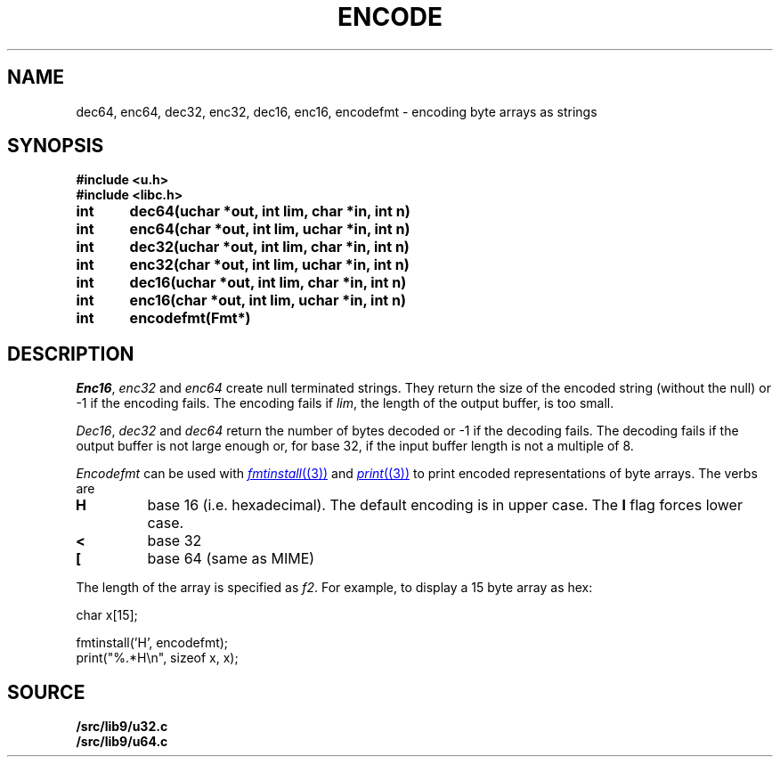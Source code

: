.TH ENCODE 3
.SH NAME
dec64, enc64, dec32, enc32, dec16, enc16, encodefmt \- encoding byte arrays as strings
.SH SYNOPSIS
.B #include <u.h>
.br
.B #include <libc.h>
.PP
.B
int	dec64(uchar *out, int lim, char *in, int n)
.PP
.B
int	enc64(char *out, int lim, uchar *in, int n)
.PP
.B
int	dec32(uchar *out, int lim, char *in, int n)
.PP
.B
int	enc32(char *out, int lim, uchar *in, int n)
.PP
.B
int	dec16(uchar *out, int lim, char *in, int n)
.PP
.B
int	enc16(char *out, int lim, uchar *in, int n)
.PP
.B
int	encodefmt(Fmt*)
.SH DESCRIPTION
.PP
.IR Enc16 ,
.I enc32
and
.I enc64
create null terminated strings.  They return the size of the
encoded string (without the null) or -1 if the encoding fails.
The encoding fails if
.IR lim ,
the length of the output buffer, is too small.
.PP
.IR Dec16 ,
.I dec32
and
.I dec64
return the number of bytes decoded or -1 if the decoding fails.
The decoding fails if the output buffer is not large enough or,
for base 32, if the input buffer length is not a multiple
of 8.
.PP
.I Encodefmt
can be used with
.MR fmtinstall (3)
and
.MR print (3)
to print encoded representations of byte arrays.
The verbs are
.TP
.B H
base 16 (i.e. hexadecimal). The default encoding is
in upper case.  The
.B l
flag forces lower case.
.TP
.B <
base 32
.TP
.B [
base 64 (same as MIME)
.PD
.PP
The length of the array is specified as
.IR f2 .
For example, to display a 15 byte array as hex:
.EX

    char x[15];

    fmtinstall('H', encodefmt);
    print("%.*H\\n", sizeof x, x);

.EE
.SH SOURCE
.B \*9/src/lib9/u32.c
.br
.B \*9/src/lib9/u64.c
